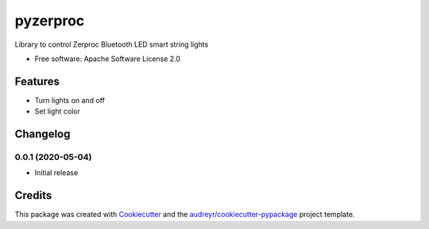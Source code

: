 =========
pyzerproc
=========


.. image:: https://img.shields.io/pypi/v/pyzerproc.svg
        :target: https://pypi.python.org/pypi/pyzerproc

.. image:: https://img.shields.io/travis/emlove/pyzerproc.svg
        :target: https://travis-ci.com/emlove/pyzerproc

.. image:: https://coveralls.io/repos/emlove/pyzerproc/badge.svg
        :target: https://coveralls.io/r/emlove/pyzerproc



Library to control Zerproc Bluetooth LED smart string lights

* Free software: Apache Software License 2.0


Features
--------

* Turn lights on and off
* Set light color

Changelog
---------
0.0.1 (2020-05-04)
~~~~~~~~~~~~~~~~~~
- Initial release

Credits
-------

This package was created with Cookiecutter_ and the `audreyr/cookiecutter-pypackage`_ project template.

.. _Cookiecutter: https://github.com/audreyr/cookiecutter
.. _`audreyr/cookiecutter-pypackage`: https://github.com/audreyr/cookiecutter-pypackage
